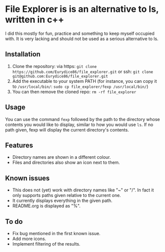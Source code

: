 * File Explorer is is an alternative to ls, written in c++
I did this mostly for fun, practice and something to keep myself occupied with. It is very lacking and should not be used as a serious alternative to ls.

** Installation

1) Clone the repository: via https: =git clone https://github.com/Eurydice86/file_explorer.git= or ssh: =git clone git@github.com:Eurydice86/file_explorer.git=
2) Add the executable to your system PATH (for instance, you can copy it to =/usr/local/bin/=: =sudo cp file_explorer/fexp /usr/local/bin/=)
3) You can then remove the cloned repo: =rm -rf file_explorer=

** Usage
You can use the command =fexp= followed by the path to the directory whose contents you would like to display, similar to how you would use =ls=. If no path given, fexp will display the current directory's contents.

** Features
- Directory names are shown in a different colour.
- Files and directories also show an icon next to them.

** Known issues
+ This does not (yet) work with directory names like "~" or "/". In fact it only supports paths given relative to the current one.
+ It currently displays everything in the given path.
+ README.org is displayed as "%".

** To do
+ Fix bug mentioned in the first known issue.
+ Add more icons.
+ Implement filtering of the results.
